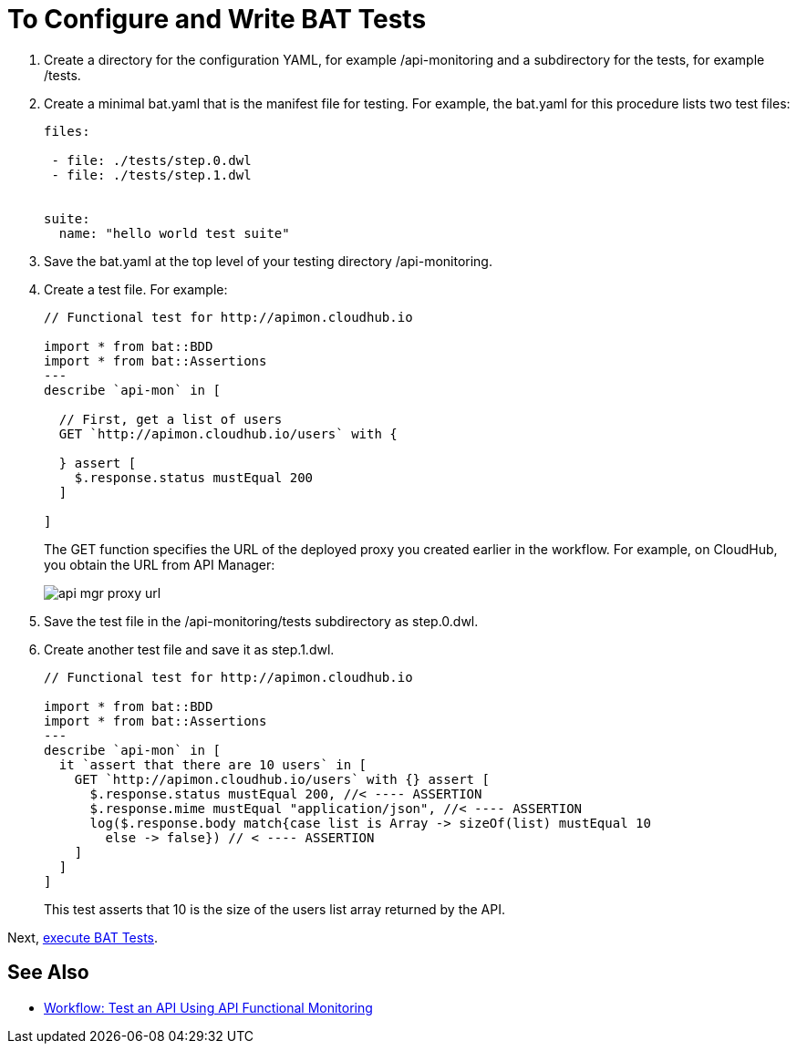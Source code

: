 = To Configure and Write BAT Tests

. Create a directory for the configuration YAML, for example /api-monitoring and a subdirectory for the tests, for example /tests.
. Create a minimal bat.yaml that is the manifest file for testing. For example, the bat.yaml for this procedure lists two test files:
+
----
files:

 - file: ./tests/step.0.dwl
 - file: ./tests/step.1.dwl


suite:
  name: "hello world test suite"
----
+
. Save the bat.yaml at the top level of your testing directory /api-monitoring.
. Create a test file. For example:
+
----
// Functional test for http://apimon.cloudhub.io

import * from bat::BDD
import * from bat::Assertions
---
describe `api-mon` in [

  // First, get a list of users
  GET `http://apimon.cloudhub.io/users` with {

  } assert [
    $.response.status mustEqual 200
  ]

]
----
+
The GET function specifies the URL of the deployed proxy you created earlier in the workflow. For example, on CloudHub, you obtain the URL from API Manager:
+
image::api-mgr-proxy-url.png[]
+
. Save the test file in the /api-monitoring/tests subdirectory as step.0.dwl.
. Create another test file and save it as step.1.dwl.
+
----
// Functional test for http://apimon.cloudhub.io

import * from bat::BDD
import * from bat::Assertions
---
describe `api-mon` in [
  it `assert that there are 10 users` in [
    GET `http://apimon.cloudhub.io/users` with {} assert [
      $.response.status mustEqual 200, //< ---- ASSERTION
      $.response.mime mustEqual "application/json", //< ---- ASSERTION
      log($.response.body match{case list is Array -> sizeOf(list) mustEqual 10
        else -> false}) // < ---- ASSERTION
    ]
  ]
]
----
+
This test asserts that 10 is the size of the users list array returned by the API.

Next, link:/api-function-monitoring/bat-execute-task[execute BAT Tests].

== See Also

** link:/api-function-monitoring/bat-workflow-test[Workflow: Test an API Using API Functional Monitoring]
